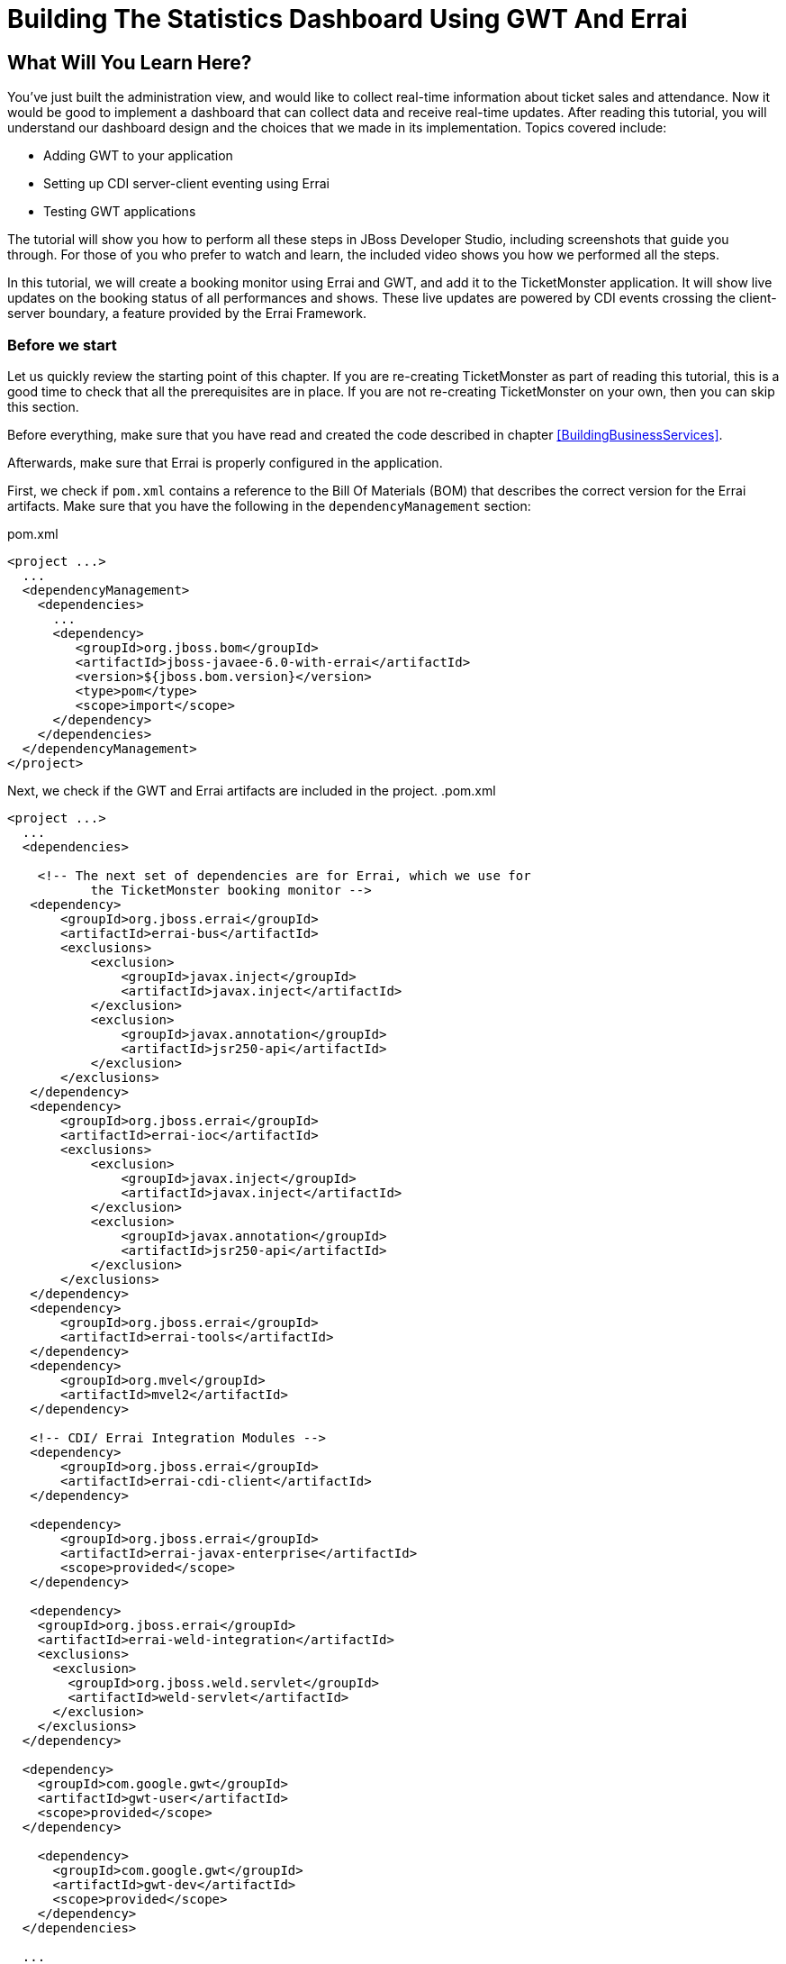 = Building The Statistics Dashboard Using GWT And Errai

:Author: Marius Bogoevici, Christian Sadilek

== What Will You Learn Here?


You've just built the administration view, and would like to collect real-time information about ticket sales and attendance. Now it would be good to implement a dashboard that can collect data and receive real-time updates. After reading this tutorial, you will understand our dashboard design and the choices that we made in its implementation. Topics covered include:

* Adding GWT to your application
* Setting up CDI server-client eventing using Errai
* Testing GWT applications 

The tutorial will show you how to perform all these steps in JBoss Developer Studio, including screenshots that guide you through. For those of you who prefer to watch and learn, the included video shows you how we performed all the steps.

In this tutorial, we will create a booking monitor using Errai and GWT, and add it to the TicketMonster application. It will show live updates on the booking status of all performances and shows. These live updates are powered by CDI events crossing the client-server boundary, a feature provided by the Errai Framework. 

=== Before we start


Let us quickly review the starting point of this chapter. If you are re-creating TicketMonster as part of reading this tutorial, this is a good time to check that all the prerequisites are in place. If you are not re-creating TicketMonster on your own, then you can skip this section.

Before everything, make sure that you have read and created the code described in chapter <<BuildingBusinessServices>>.

Afterwards, make sure that Errai is properly configured in the application. 

First, we check if `pom.xml` contains a reference to the Bill Of Materials (BOM) that describes the correct
version for the Errai artifacts. Make sure that you have the following in the `dependencyManagement` section:

.pom.xml
[source,xml]
---------------------------------------------------------------------------------
<project ...>  
  ... 
  <dependencyManagement>
    <dependencies>
      ...
      <dependency>
         <groupId>org.jboss.bom</groupId>
         <artifactId>jboss-javaee-6.0-with-errai</artifactId>
         <version>${jboss.bom.version}</version>
         <type>pom</type>
         <scope>import</scope>
      </dependency>
    </dependencies>
  </dependencyManagement>
</project>
---------------------------------------------------------------------------------

Next, we check if the GWT and Errai artifacts are included in the project.
.pom.xml
[source,xml]
---------------------------------------------------------------------------------
<project ...>  
  ...  
  <dependencies>
  
    <!-- The next set of dependencies are for Errai, which we use for 
           the TicketMonster booking monitor -->
   <dependency>
       <groupId>org.jboss.errai</groupId>
       <artifactId>errai-bus</artifactId>
       <exclusions>
           <exclusion>
               <groupId>javax.inject</groupId>
               <artifactId>javax.inject</artifactId>
           </exclusion>
           <exclusion>
               <groupId>javax.annotation</groupId>
               <artifactId>jsr250-api</artifactId>
           </exclusion>
       </exclusions>
   </dependency>
   <dependency>
       <groupId>org.jboss.errai</groupId>
       <artifactId>errai-ioc</artifactId>
       <exclusions>
           <exclusion>
               <groupId>javax.inject</groupId>
               <artifactId>javax.inject</artifactId>
           </exclusion>
           <exclusion>
               <groupId>javax.annotation</groupId>
               <artifactId>jsr250-api</artifactId>
           </exclusion>
       </exclusions>
   </dependency>
   <dependency>
       <groupId>org.jboss.errai</groupId>
       <artifactId>errai-tools</artifactId>
   </dependency>
   <dependency>
       <groupId>org.mvel</groupId>
       <artifactId>mvel2</artifactId>
   </dependency>

   <!-- CDI/ Errai Integration Modules -->
   <dependency>
       <groupId>org.jboss.errai</groupId>
       <artifactId>errai-cdi-client</artifactId>
   </dependency>

   <dependency>
       <groupId>org.jboss.errai</groupId>
       <artifactId>errai-javax-enterprise</artifactId>
       <scope>provided</scope>
   </dependency>

   <dependency>
    <groupId>org.jboss.errai</groupId>
    <artifactId>errai-weld-integration</artifactId>
    <exclusions>
      <exclusion>
        <groupId>org.jboss.weld.servlet</groupId>
        <artifactId>weld-servlet</artifactId>
      </exclusion>
    </exclusions>
  </dependency>

  <dependency>
    <groupId>com.google.gwt</groupId>
    <artifactId>gwt-user</artifactId>
    <scope>provided</scope>
  </dependency>

    <dependency>
      <groupId>com.google.gwt</groupId>
      <artifactId>gwt-dev</artifactId>
      <scope>provided</scope>
    </dependency>
  </dependencies>
  
  ...
</project>
---------------------------------------------------------------------------------

Make sure that the appropriate Maven plugins are configured too, and your build configuration
contains the following:

.pom.xml
[source,xml]
---------------------------------------------------------------------------------
<build>
    <!-- Maven will append the version to the finalName (which is the
   name given to the generated war, and hence the context root) -->
    <finalName>${project.artifactId}</finalName>
    <pluginManagement>

        <plugins>
            <!-- Compiler plugin enforces Java 1.6 compatibility and activates
          annotation processors -->
            <plugin>
                <artifactId>maven-compiler-plugin</artifactId>
                <version>2.3.1</version>
                <configuration>
                    <source>1.6</source>
                    <target>1.6</target>
                </configuration>
            </plugin>
            <plugin>
                <artifactId>maven-war-plugin</artifactId>
                <version>2.1.1</version>
                <configuration>
                    <!-- We must exclude GWT client local classes from the
               deployment, or classpath scanners such as Hibernate and Weld get confused
               when the webapp is bootstrapping. -->
                    <packagingExcludes>**/javax/**/*.*,**/client/local/**/*.class</packagingExcludes>
                    <archive>
                        <manifestEntries>
                            <Dependencies>org.jboss.as.naming,org.jboss.as.server,org.jboss.msc</Dependencies>
                        </manifestEntries>
                    </archive>
                </configuration>
            </plugin>

            <!-- The JBoss AS plugin deploys your war to a local JBoss AS container -->
            <!-- To use run: mvn package jboss-as:deploy -->
            <plugin>
                <groupId>org.jboss.as.plugins</groupId>
                <artifactId>jboss-as-maven-plugin</artifactId>
                <version>7.1.1.Final</version>
            </plugin>

            <plugin>
                <groupId>org.apache.maven.plugins</groupId>
                <artifactId>maven-clean-plugin</artifactId>
                <version>2.4.1</version>
                <configuration>
                    <filesets>
                        <fileset>
                            <directory>.errai</directory>
                            <includes>
                                <include>**</include>
                            </includes>
                        </fileset>
                    </filesets>
                </configuration>
            </plugin>
            <!-- m2e (Maven integration for Eclipse) requires the following
                configuration -->
            <plugin>
                <groupId>org.eclipse.m2e</groupId>
                <artifactId>lifecycle-mapping</artifactId>
                <version>1.0.0</version>
                <configuration>
                    <lifecycleMappingMetadata>
                        <pluginExecutions>
                            <pluginExecution>
                                <pluginExecutionFilter>
                                    <groupId>org.codehaus.mojo</groupId>
                                    <artifactId>gwt-maven-plugin</artifactId>
                                    <versionRange>[2.3.0,)</versionRange>
                                    <goals>
                                        <goal>resources</goal>
                                    </goals>
                                </pluginExecutionFilter>
                                <action>
                                    <execute/>
                                </action>
                            </pluginExecution>
                        </pluginExecutions>
                    </lifecycleMappingMetadata>
                </configuration>
            </plugin>
        </plugins>
    </pluginManagement>
    <plugins>
        <!-- GWT plugin to compile client-side java code to javascript
        and to run GWT development mode -->
        <plugin>
            <groupId>org.codehaus.mojo</groupId>
            <artifactId>gwt-maven-plugin</artifactId>
            <version>2.4.0</version>
            <configuration>
                <inplace>true</inplace>
                <logLevel>INFO</logLevel>
                <extraJvmArgs>-Xmx512m</extraJvmArgs>
                <draftCompile>true</draftCompile>
                <!-- Configure GWT's development mode (formerly known
                as hosted mode) to not start the default server (embedded jetty), but to
                download the HTML host page from the configured runTarget. -->
                <noServer>true</noServer>
                <runTarget>http://localhost:8080/ticket-monster/booking-monitor.html</runTarget>
            </configuration>
            <executions>
                <execution>
                    <goals>
                        <goal>resources</goal>
                        <goal>compile</goal>
                    </goals>
                </execution>
                <execution>
                    <id>gwt-clean</id>
                    <phase>clean</phase>
                    <goals>
                        <goal>clean</goal>
                    </goals>
                </execution>
            </executions>
        </plugin>
    </plugins>
</build>
---------------------------------------------------------------------------------

If one or more of the above is not true, please make the appropriate changes.

== Module definition


The first step is to add a GWT module descriptor (a `.gwt.xml` file) which defines the GWT module, its dependencies and configures the client source paths. Only classes in these source paths will be compiled to JavaScript by the GWT compiler. Here's the `BookingMonitor.gwt.xml` file:

.src/main/resources/org/jboss/jdf/example/ticketmonster/BookingMonitor.gwt.xml
[source,xml]
---------------------------------------------------------------------------------------------------------
<!DOCTYPE module PUBLIC "-//Google Inc.//DTD Google Web Toolkit 1.6//EN"
        "http://google-web-toolkit.googlecode.com/svn/releases/1.6/distro-source/core/src/gwt-module.dtd">

<!--
   This file declares the Errai/GWT module for the TicketMonster booking monitor,
   which shares the model classes with the user-facing part of the app, but defines
   its own user interface for TicketMonster administrators.
-->

<module rename-to="BookingMonitor">
    <inherits name="org.jboss.errai.common.ErraiCommon"/>
    <inherits name="org.jboss.errai.bus.ErraiBus"/>
    <inherits name="org.jboss.errai.ioc.Container"/>
    <inherits name="org.jboss.errai.enterprise.CDI"/>
    
    <!-- Model classes that are shared with the rest of the application -->
    <source path="model"/>
       
    <!-- Classes that are specific to 'booking monitor' features; not shared with rest of app -->
    <source path="monitor"/>
    
    <!-- Limit the supported browsers for the sake of this demo -->
    <set-property name="user.agent" value="ie8,ie9,safari,gecko1_8"/>
</module>
---------------------------------------------------------------------------------------------------------

The `rename-to` attribute specifies the output directory and file name of the resulting JavaScript file. In this case we specified that the `BookingMonitor` module will be compiled into `BookingMonitor/BookingMonitor.nocache.js` in the project's output directory. The module further inherits the required Errai modules, and specifies the already existing `model` package as source path, as well as a new package named `monitor`, which will contain all the client source code specific to the booking monitor.

== Host page


In the next step we add a _host HTML page_ which includes the generated JavaScript and all required CSS files for the booking monitor. It further specifies a `<div>` element with id `content` which will be used as a container for the booking monitor's user interface. 

.src/main/webapp/booking-monitor.html
[source,xml]
---------------------------------------------------------------------------------------------------------
<!DOCTYPE html>
<html>
<head>
    <title>Ticket Monster Administration</title>
    <meta http-equiv="Content-Type" content="text/html; charset=utf-8" />

    <link type="text/css" rel="stylesheet" href="resources/css/screen.css"/>
    <link rel="stylesheet" href="resources/css/bootstrap.css" type="text/css" media="all"/>
    <link rel="stylesheet" href="resources/css/custom.css" type="text/css" media="all">

    <link href='http://fonts.googleapis.com/css?family=Rokkitt' rel='stylesheet' type='text/css'>

    <script type="text/javascript" src="BookingMonitor/BookingMonitor.nocache.js"></script>
</head>

<body>
    <div id="logo"><div class="wrap"><h1>Ticket Monster</h1></div></div>

    <div id="container">
        <div id="menu">
            <div class="navbar">
                <div class="navbar-inner">
                    <div class="container">
                        <ul class="nav">
                            <li><a href="index.html#about">About</a></li>
                            <li><a href="index.html#events">Events</a></li>
                            <li><a href="index.html#venues">Venues</a></li>
                            <li><a href="index.html#bookings">Bookings</a></li>
                            <li><a href="#">Monitor</a></li>
                            <li><a href="admin">Administration</a></li>
                        </ul>
                    </div>
                </div>
            </div>
        </div>


        <div class="container-fluid">
        
            <div class="row">
                <div class="span7">

                <h3 class="page-header light-font special-title">Booking status</h3>
                <div id="content">
    
                </div>
              </div>
            <div class="span5">
                <h3 class="page-header light-font special-title">Bot</h3>
                <div id="bot-content"></div>
             </div>   

            </div>
        </div>
    </div>

    <footer style="">
        <div style="text-align: center;"><img src="resources/img/dualbrand_as7eap.png" alt="HTML5"/></div>
    </footer>
</body>
</html>
---------------------------------------------------------------------------------------------------------

== Enabling Errai


For enabling Errai in our application we will add an `ErraiApp.properties` marker file. When it is detected inside a JAR or at the top of any classpath, the subdirectories are scanned for deployable components. As such, all Errai application modules in a project must contain an `ErraiApp.properties` at the root of all classpaths that you wish to be scanned, in this case `src/main/resources`.

We will also add an `ErraiService.properties` file, which contains basic configuration for the bus itself. Unlike `ErraiApp.properties`, there should be at most one ErraiService.properties file on the classpath of a deployed application. 

.src/main/resources/ErraiService.properties
---------------------------------------------------------------------------------------------------------
#
# Request dispatcher implementation (default is SimpleDispatcher)
#
errai.dispatcher_implementation=org.jboss.errai.bus.server.SimpleDispatcher
---------------------------------------------------------------------------------------------------------

== Preparing the wire objects


One of the strengths of Errai is the ability to use domain objects for communication across the wire. In order for that to be possible, all model classes that are transferred using Errai RPC or Errai CDI need to be annotated with the Errai-specific annotation `@Portable`. We will begin by annotating the `Booking` class which used as an the event payload.

.src/main/java/org/jboss/jdf/example/ticketmonster/model/Booking.java
[source,java]
---------------------------------------------------------------------------------------------------------
...
import org.jboss.errai.common.client.api.annotations.Portable;
...
@Portable
public class Booking implements Serializable {
...
}
---------------------------------------------------------------------------------------------------------

You should do the same for the other model classes.


== The EntryPoint


We are set up now and ready to start coding. The first class we need is the EntryPoint into the GWT application. Using Errai, all it takes is to create a POJO and annotate it with `@EntryPoint`.

.src/main/java/org/jboss/jdf/example/ticketmonster/monitor/client/local/BookingMonitor.java
[source,java]
---------------------------------------------------------------------------------------------------------
package org.jboss.jdf.example.ticketmonster.monitor.client.local;

import java.util.Collections;
import java.util.Comparator;
import java.util.HashMap;
import java.util.List;
import java.util.Map;

import javax.enterprise.event.Observes;
import javax.inject.Inject;

import org.jboss.errai.bus.client.api.RemoteCallback;
import org.jboss.errai.ioc.client.api.AfterInitialization;
import org.jboss.errai.ioc.client.api.Caller;
import org.jboss.errai.ioc.client.api.EntryPoint;
import org.jboss.jdf.example.ticketmonster.monitor.client.shared.BookingMonitorService;
import org.jboss.jdf.example.ticketmonster.monitor.client.shared.qualifier.Cancelled;
import org.jboss.jdf.example.ticketmonster.monitor.client.shared.qualifier.Created;
import org.jboss.jdf.example.ticketmonster.model.Booking;
import org.jboss.jdf.example.ticketmonster.model.Performance;
import org.jboss.jdf.example.ticketmonster.model.Show;

import com.google.gwt.user.client.ui.RootPanel;

/**
 * The entry point into the TicketMonster booking monitor. 
 * 
 * The {@code @EntryPoint} annotation indicates to the Errai framework that 
 * this class should be instantiated inside the web browser when the web page
 * is first loaded.
 */
@EntryPoint
public class BookingMonitor {
    /**
     * This map caches the number of sold tickets for each {@link Performance} using 
     * the performance id as key.
     */
    private static Map<Long, Long> occupiedCounts;
    
    /**
     * This is the client-side proxy to the {@link BookingMonitorService}. 
     * The proxy is generated at build time, and injected into this field when the page loads.
     */
    @Inject
    private Caller<BookingMonitorService> monitorService;

    /**
     * We store references to {@link ShowStatusWidget}s in this map, so we can update
     * these widgets when {@link Booking}s are received for the corresponding {@link Show}.
     */
    private Map<Show, ShowStatusWidget> shows = new HashMap<Show, ShowStatusWidget>();
    
    /**
     * This method constructs the UI.
     * 
     * Methods annotated with Errai's {@link AfterInitialization} are only called once 
     * everything is up and running, including the communication channel to the server.
     */
    @AfterInitialization
    public void createAndShowUI() {
        // Retrieve the number of sold tickets for each performance. 
        monitorService.call(new RemoteCallback<Map<Long, Long>>() {
            @Override
            public void callback(Map<Long, Long> occupiedCounts) {
                BookingMonitor.occupiedCounts = occupiedCounts;
                listShows();
            }
        }).retrieveOccupiedCounts();
    }

    private void listShows() {
        // Retrieve all shows
        monitorService.call(new RemoteCallback<List<Show>>() {
            @Override
            public void callback(List<Show> shows) {
                // Sort based on event name
                Collections.sort(shows, new Comparator<Show>() {
                    @Override
                    public int compare(Show s0, Show s1) {
                        return s0.getEvent().getName().compareTo(s1.getEvent().getName());
                    }
                });
                
                // Create a show status widget for each show
                for (Show show : shows) {
                    ShowStatusWidget sw = new ShowStatusWidget(show);
                    BookingMonitor.this.shows.put(show, sw);
                    RootPanel.get("content").add(sw);
                }
            }
        }).retrieveShows();
    }
    
}
---------------------------------------------------------------------------------------------------------

As soon as Errai has completed its initialization process, the `Booking Monitor#createAndShowUI()` method is invoked (`@AfterInitialization` tells Errai to call it). In this case the method will fetch initial data from the server using Errai RPC and construct the user interface. To carry out the remote procedure call, we use an injected `Caller` for the remote interface `BookingMonitorService` which is part of the `org.jboss.jdf.example.ticketmonster.monitor.client.shared` package and whose implementation `BookingMonitorServiceImpl` has been explained in the previous chapter.

In order for the booking status to be updated in real-time, the class must be notified when a change has occurred. If you have built the service layer already, you may remember that the JAX-RS `BookingService` class will fire CDI events whenever a booking has been created or cancelled. Now we need to listen to those events.

.src/main/java/org/jboss/jdf/example/ticketmonster/monitor/client/local/BookingMonitor.java
[source, java]
---------------------------------------------------------------------------------------------------------
public class BookingMonitor {
    
	/**
     * Responds to the CDI event that's fired on the server when a {@link Booking} is created.
     * 
     * @param booking  the create booking
     */
    public void onNewBooking(@Observes @Created Booking booking) {
        updateBooking(booking, false);
    }
    
    /**
     * Responds to the CDI event that's fired on the server when a {@link Booking} is cancelled.
     * 
     * @param booking  the cancelled booking
     */
    public void onCancelledBooking(@Observes @Cancelled Booking booking) {
        updateBooking(booking, true);
    }
    
    // update the UI widget to reflect the new or cancelled booking
    private void updateBooking(Booking booking, boolean cancellation) {
        ShowStatusWidget sw = shows.get(booking.getPerformance().getShow());
        if (sw != null) {
            long count = getOccupiedCountForPerformance(booking.getPerformance());
            count += (cancellation) ? -booking.getTickets().size() : booking.getTickets().size();
              
            occupiedCounts.put(booking.getPerformance().getId(), count);
            sw.updatePerformance(booking.getPerformance());
        }
    }
    
    /**
     * Retrieve the sold ticket count for the given {@link Performance}.
     * 
     * @param p  the performance
     * @return number of sold tickets.
     */
    public static long getOccupiedCountForPerformance(Performance p) {
        Long count = occupiedCounts.get(p.getId());
        return (count == null) ? 0 : count.intValue();
    }
    
}
---------------------------------------------------------------------------------------------------------

The newly created methods `onNewBooking` and `onCancelledBooking` are _event listeners_. They are identified as such by the `@Observes` annotation applied to their parameters. By using the `@Created` and `@Cancelled` qualifiers that we have defined in our application, we narrow down the range of events that they listen.


== The widgets


Next, we will define the widget classes that are responsible for rendering the user interface. First, we will create the widget class for an individual performance.

.src/main/java/org/jboss/jdf/example/ticketmonster/monitor/client/local/PerformanceStatusWidget.java
[source,java]
---------------------------------------------------------------------------------------------------------
package org.jboss.jdf.example.ticketmonster.monitor.client.local;

import org.jboss.jdf.example.ticketmonster.model.Performance;

import com.google.gwt.i18n.client.DateTimeFormat;
import com.google.gwt.i18n.client.DateTimeFormat.PredefinedFormat;
import com.google.gwt.user.client.ui.Composite;
import com.google.gwt.user.client.ui.HorizontalPanel;
import com.google.gwt.user.client.ui.Label;

/**
 * A UI component to display the status of a {@link Performance}.
 */
public class PerformanceStatusWidget extends Composite {

    private Label bookingStatusLabel = new Label();

    private HorizontalPanel progressBar = new HorizontalPanel();
    private Label soldPercentLabel;
    private Label availablePercentLabel;

    private Performance performance;
    private long soldTickets;
    private int capacity;

    public PerformanceStatusWidget(Performance performance) {
        this.performance = performance;

        soldTickets = BookingMonitor.getOccupiedCountForPerformance(performance);
        capacity = performance.getShow().getVenue().getCapacity();

        setBookingStatus();
        setProgress();

        HorizontalPanel performancePanel = new HorizontalPanel();
        String date = DateTimeFormat.getFormat(PredefinedFormat.DATE_TIME_SHORT).format(performance.getDate());
        performancePanel.add(new Label(date));
        performancePanel.add(progressBar);
        performancePanel.add(bookingStatusLabel);
        performancePanel.setStyleName("performance-status");
        initWidget(performancePanel);
    }

    /**
     * Updates the booking status (progress bar and corresponding text) of the {@link Performance}
     * associated with this widget based on the number of sold tickets cached in {@link BookingMonitor}.
     */
    public void updateBookingStatus() {
        this.soldTickets = BookingMonitor.getOccupiedCountForPerformance(performance);
        setBookingStatus();
        setProgress();
    }

    private void setBookingStatus() {
        bookingStatusLabel.setText(soldTickets + " of " + capacity + " tickets booked");
    }

    private void setProgress() {
        int soldPercent = Math.round((soldTickets / (float) capacity) * 100);

        if (soldPercentLabel != null) {
            progressBar.remove(soldPercentLabel);
        }

        if (availablePercentLabel != null) {
            progressBar.remove(availablePercentLabel);
        }

        soldPercentLabel = new Label();
        soldPercentLabel.setStyleName("performance-status-progress-sold");
        soldPercentLabel.setWidth(soldPercent + "px");
        
        availablePercentLabel = new Label();
        availablePercentLabel.setStyleName("performance-status-progress-available");
        availablePercentLabel.setWidth((100 - soldPercent) + "px");

        progressBar.add(soldPercentLabel);
        progressBar.add(availablePercentLabel);
    }
}
---------------------------------------------------------------------------------------------------------

A show has multiple performances, so we will create a `ShowStatusWidget` to contains a `PerformanceStatusWidget` for each performance.

.src/main/java/org/jboss/jdf/example/ticketmonster/monitor/client/local/ShowStatusWidget.java
[source,java]
---------------------------------------------------------------------------------------------------------
package org.jboss.jdf.example.ticketmonster.monitor.client.local;

import java.util.Date;
import java.util.HashMap;
import java.util.Map;

import org.jboss.jdf.example.ticketmonster.model.Performance;
import org.jboss.jdf.example.ticketmonster.model.Show;

import com.google.gwt.user.client.ui.Composite;
import com.google.gwt.user.client.ui.Label;
import com.google.gwt.user.client.ui.VerticalPanel;

/**
 * A UI component to display the status of a {@link Show}.
 */
public class ShowStatusWidget extends Composite {

    private Map<Long, PerformanceStatusWidget> performances = new HashMap<Long, PerformanceStatusWidget>();

    public ShowStatusWidget(Show show) {
        VerticalPanel widgetPanel = new VerticalPanel();
        widgetPanel.setStyleName("show-status");

        Label showStatusHeader = new Label(show.getEvent().getName() + " @ " + show.getVenue());
        showStatusHeader.setStyleName("show-status-header");
        widgetPanel.add(showStatusHeader);

        // Add a performance status widget for each performance of the show
        for (Performance performance : show.getPerformances()) {
            if (performance.getDate().getTime() > new Date().getTime()) {
                PerformanceStatusWidget psw = new PerformanceStatusWidget(performance);
                performances.put(performance.getId(), psw);
                widgetPanel.add(psw);
            }
        }

        initWidget(widgetPanel);
    }

    /**
     * Triggers an update of the {@link PerformanceStatusWidget} associated with
     * the provided {@link Performance}.
     *
     * @param performance
     */
    public void updatePerformance(Performance performance) {
        PerformanceStatusWidget pw = performances.get(performance.getId());
        if (pw != null) {
            pw.updateBookingStatus();
        }
    }
}
---------------------------------------------------------------------------------------------------------

This class is has two responsibilities. First, it will to display together all the performances that belong to a given show. Also, it will update its `PerformanceStatusWidget` children whenever a booking event is received on the client (through the observer method defined above).
